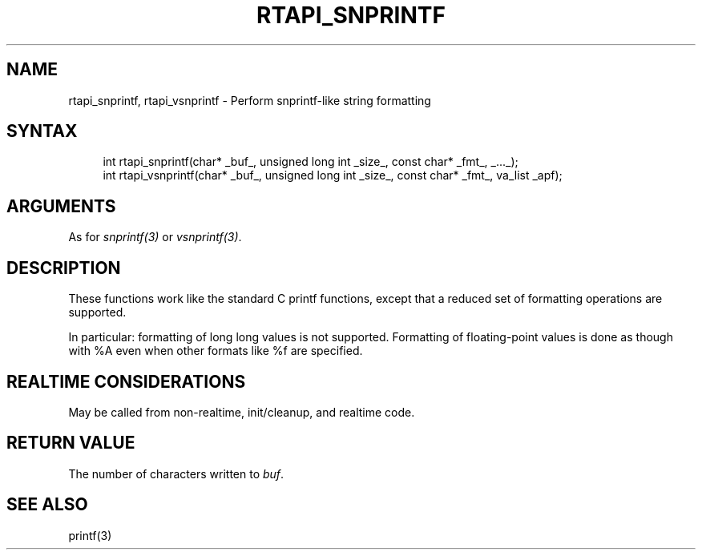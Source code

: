 '\" t
.\"     Title: rtapi_snprintf
.\"    Author: [FIXME: author] [see http://www.docbook.org/tdg5/en/html/author]
.\" Generator: DocBook XSL Stylesheets vsnapshot <http://docbook.sf.net/>
.\"      Date: 05/27/2025
.\"    Manual: LinuxCNC Documentation
.\"    Source: LinuxCNC
.\"  Language: English
.\"
.TH "RTAPI_SNPRINTF" "3" "05/27/2025" "LinuxCNC" "LinuxCNC Documentation"
.\" -----------------------------------------------------------------
.\" * Define some portability stuff
.\" -----------------------------------------------------------------
.\" ~~~~~~~~~~~~~~~~~~~~~~~~~~~~~~~~~~~~~~~~~~~~~~~~~~~~~~~~~~~~~~~~~
.\" http://bugs.debian.org/507673
.\" http://lists.gnu.org/archive/html/groff/2009-02/msg00013.html
.\" ~~~~~~~~~~~~~~~~~~~~~~~~~~~~~~~~~~~~~~~~~~~~~~~~~~~~~~~~~~~~~~~~~
.ie \n(.g .ds Aq \(aq
.el       .ds Aq '
.\" -----------------------------------------------------------------
.\" * set default formatting
.\" -----------------------------------------------------------------
.\" disable hyphenation
.nh
.\" disable justification (adjust text to left margin only)
.ad l
.\" -----------------------------------------------------------------
.\" * MAIN CONTENT STARTS HERE *
.\" -----------------------------------------------------------------
.SH "NAME"
rtapi_snprintf, rtapi_vsnprintf \- Perform snprintf\-like string formatting
.SH "SYNTAX"
.sp
.if n \{\
.RS 4
.\}
.nf
int rtapi_snprintf(char* _buf_, unsigned long int _size_, const char* _fmt_, _\&.\&.\&._);
int rtapi_vsnprintf(char* _buf_, unsigned long int _size_, const char* _fmt_, va_list _apf);
.fi
.if n \{\
.RE
.\}
.SH "ARGUMENTS"
.sp
As for \fIsnprintf(3)\fR or \fIvsnprintf(3)\fR\&.
.SH "DESCRIPTION"
.sp
These functions work like the standard C printf functions, except that a reduced set of formatting operations are supported\&.
.sp
In particular: formatting of long long values is not supported\&. Formatting of floating\-point values is done as though with %A even when other formats like %f are specified\&.
.SH "REALTIME CONSIDERATIONS"
.sp
May be called from non\-realtime, init/cleanup, and realtime code\&.
.SH "RETURN VALUE"
.sp
The number of characters written to \fIbuf\fR\&.
.SH "SEE ALSO"
.sp
printf(3)
